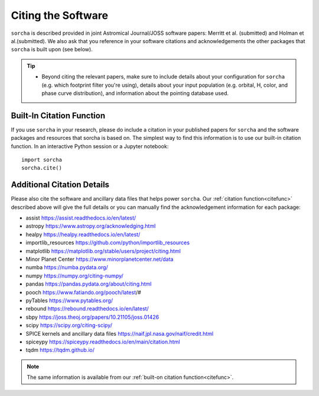 .. _citethecode:

Citing the Software
==========================

``sorcha`` is described provided in joint Astromical Journal/JOSS software papers: Merritt et al. (submitted) and Holman et al.(submitted). We also ask that you reference in your software citations and acknowledgements the other packages that ``sorcha`` is built upon (see below). 

.. tip::
  *  Beyond citing the relevant papers, make sure to include details about your configuration for ``sorcha`` (e.g. which footprint filter you're using), details about your input population (e.g. orbital, H, color, and phase curve distribution), and information about the pointing database used. 

.. _citefunc:

Built-In Citation Function
----------------------------
If you use ``sorcha`` in your research, please do include a citation in your published papers for ``sorcha`` and the software packages and resources that sorcha is based on. The simplest way to find this information is to use our built-in citation function. In an interactive Python session or a Jupyter notebook::

   import sorcha
   sorcha.cite()


Additional Citation Details
----------------------------

Please also cite the software and ancillary data files that helps power ``sorcha``. Our :ref:`citation function<citefunc>` described above will give the full details or you can manually find the acknowledgement information for each package:

* assist https://assist.readthedocs.io/en/latest/
* astropy https://www.astropy.org/acknowledging.html
* healpy https://healpy.readthedocs.io/en/latest/
* importlib_resources https://github.com/python/importlib_resources 
* matplotlib https://matplotlib.org/stable/users/project/citing.html
* Minor Planet Center https://www.minorplanetcenter.net/data
* numba https://numba.pydata.org/ 
* numpy https://numpy.org/citing-numpy/
* pandas https://pandas.pydata.org/about/citing.html
* pooch https://www.fatiando.org/pooch/latest/#
* pyTables https://www.pytables.org/
* rebound https://rebound.readthedocs.io/en/latest/
* sbpy https://joss.theoj.org/papers/10.21105/joss.01426
* scipy https://scipy.org/citing-scipy/
* SPICE kernels and ancillary data files https://naif.jpl.nasa.gov/naif/credit.html
* spiceypy https://spiceypy.readthedocs.io/en/main/citation.html
* tqdm https://tqdm.github.io/

.. note::
   The same information is available from our :ref:`built-on citation function<citefunc>`.

